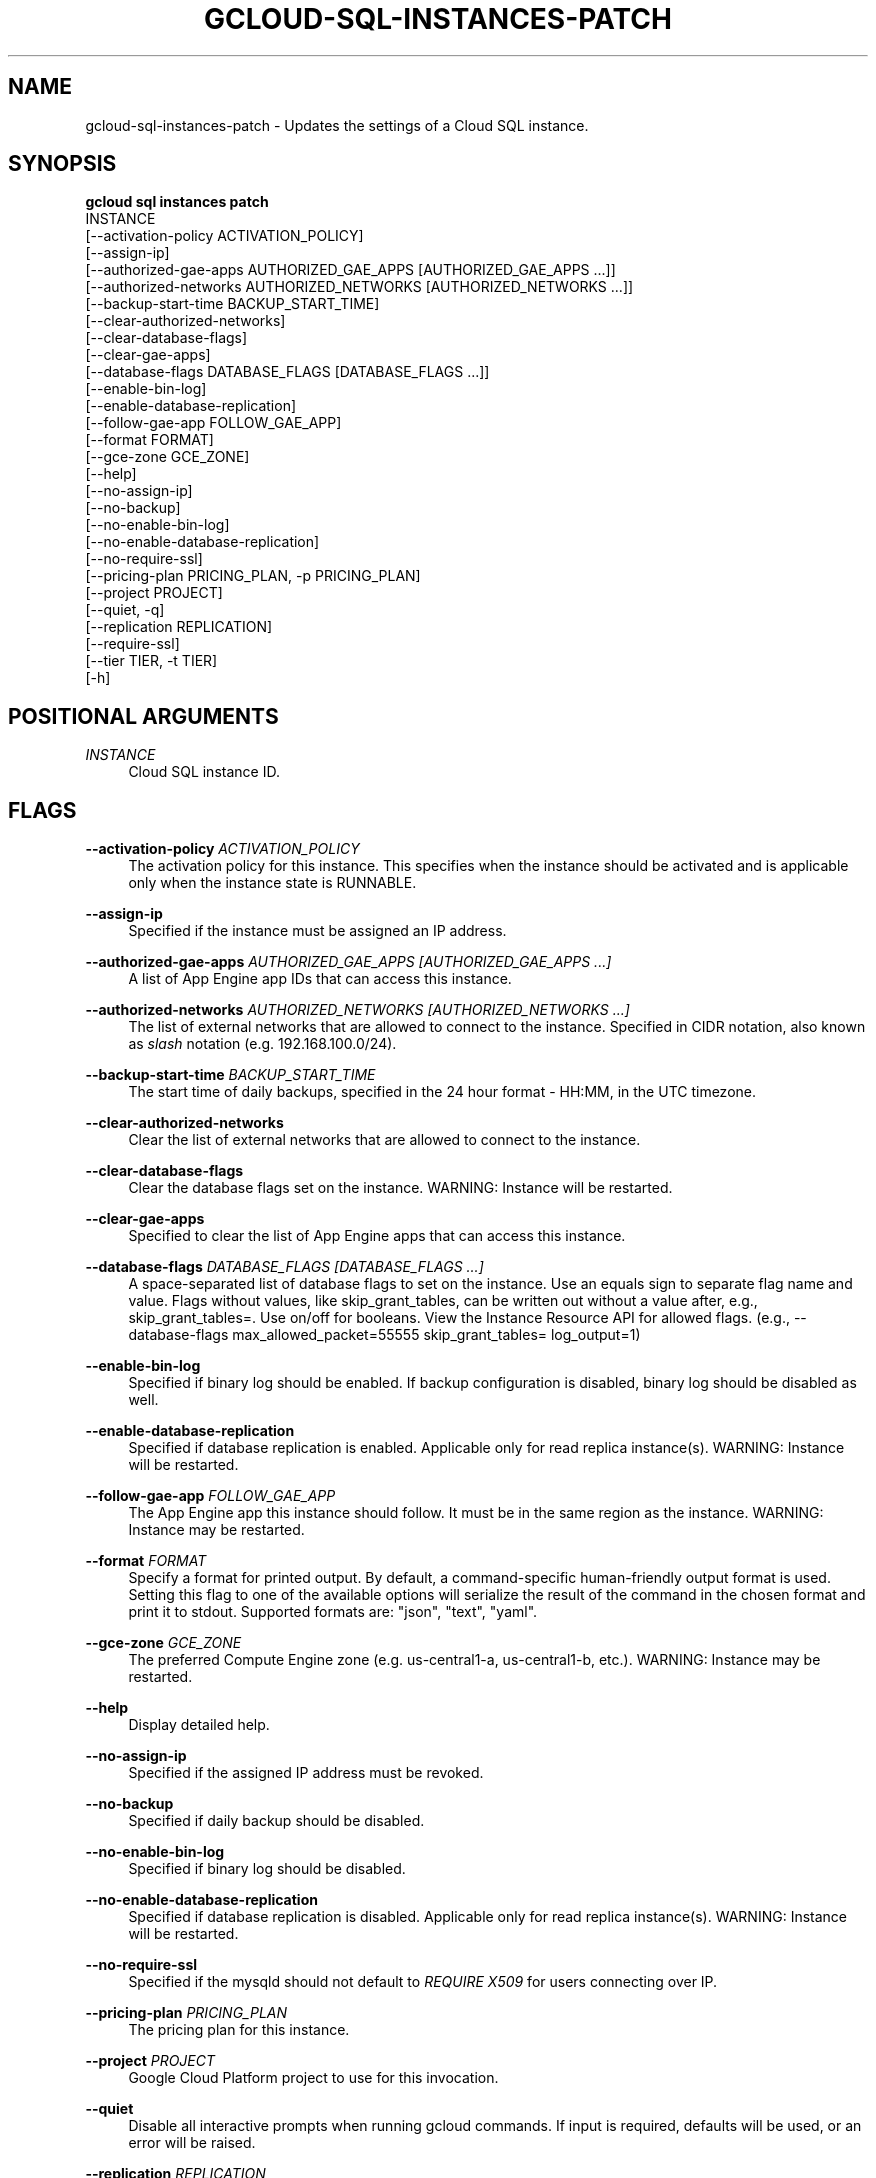 '\" t
.TH "GCLOUD\-SQL\-INSTANCES\-PATCH" "1"
.ie \n(.g .ds Aq \(aq
.el       .ds Aq '
.nh
.ad l
.SH "NAME"
gcloud-sql-instances-patch \- Updates the settings of a Cloud SQL instance\&.
.SH "SYNOPSIS"
.sp
.nf
\fBgcloud sql instances patch\fR
  INSTANCE
  [\-\-activation\-policy ACTIVATION_POLICY]
  [\-\-assign\-ip]
  [\-\-authorized\-gae\-apps AUTHORIZED_GAE_APPS [AUTHORIZED_GAE_APPS \&...]]
  [\-\-authorized\-networks AUTHORIZED_NETWORKS [AUTHORIZED_NETWORKS \&...]]
  [\-\-backup\-start\-time BACKUP_START_TIME]
  [\-\-clear\-authorized\-networks]
  [\-\-clear\-database\-flags]
  [\-\-clear\-gae\-apps]
  [\-\-database\-flags DATABASE_FLAGS [DATABASE_FLAGS \&...]]
  [\-\-enable\-bin\-log]
  [\-\-enable\-database\-replication]
  [\-\-follow\-gae\-app FOLLOW_GAE_APP]
  [\-\-format FORMAT]
  [\-\-gce\-zone GCE_ZONE]
  [\-\-help]
  [\-\-no\-assign\-ip]
  [\-\-no\-backup]
  [\-\-no\-enable\-bin\-log]
  [\-\-no\-enable\-database\-replication]
  [\-\-no\-require\-ssl]
  [\-\-pricing\-plan PRICING_PLAN, \-p PRICING_PLAN]
  [\-\-project PROJECT]
  [\-\-quiet, \-q]
  [\-\-replication REPLICATION]
  [\-\-require\-ssl]
  [\-\-tier TIER, \-t TIER]
  [\-h]
.fi
.SH "POSITIONAL ARGUMENTS"
.PP
\fIINSTANCE\fR
.RS 4
Cloud SQL instance ID\&.
.RE
.SH "FLAGS"
.PP
\fB\-\-activation\-policy\fR \fIACTIVATION_POLICY\fR
.RS 4
The activation policy for this instance\&. This specifies when the instance should be activated and is applicable only when the instance state is RUNNABLE\&.
.RE
.PP
\fB\-\-assign\-ip\fR
.RS 4
Specified if the instance must be assigned an IP address\&.
.RE
.PP
\fB\-\-authorized\-gae\-apps\fR \fIAUTHORIZED_GAE_APPS [AUTHORIZED_GAE_APPS \&...]\fR
.RS 4
A list of App Engine app IDs that can access this instance\&.
.RE
.PP
\fB\-\-authorized\-networks\fR \fIAUTHORIZED_NETWORKS [AUTHORIZED_NETWORKS \&...]\fR
.RS 4
The list of external networks that are allowed to connect to the instance\&. Specified in CIDR notation, also known as
\fIslash\fR
notation (e\&.g\&. 192\&.168\&.100\&.0/24)\&.
.RE
.PP
\fB\-\-backup\-start\-time\fR \fIBACKUP_START_TIME\fR
.RS 4
The start time of daily backups, specified in the 24 hour format \- HH:MM, in the UTC timezone\&.
.RE
.PP
\fB\-\-clear\-authorized\-networks\fR
.RS 4
Clear the list of external networks that are allowed to connect to the instance\&.
.RE
.PP
\fB\-\-clear\-database\-flags\fR
.RS 4
Clear the database flags set on the instance\&. WARNING: Instance will be restarted\&.
.RE
.PP
\fB\-\-clear\-gae\-apps\fR
.RS 4
Specified to clear the list of App Engine apps that can access this instance\&.
.RE
.PP
\fB\-\-database\-flags\fR \fIDATABASE_FLAGS [DATABASE_FLAGS \&...]\fR
.RS 4
A space\-separated list of database flags to set on the instance\&. Use an equals sign to separate flag name and value\&. Flags without values, like skip_grant_tables, can be written out without a value after, e\&.g\&.,
skip_grant_tables=\&. Use on/off for booleans\&. View the Instance Resource API for allowed flags\&. (e\&.g\&.,
\-\-database\-flags max_allowed_packet=55555 skip_grant_tables= log_output=1)
.RE
.PP
\fB\-\-enable\-bin\-log\fR
.RS 4
Specified if binary log should be enabled\&. If backup configuration is disabled, binary log should be disabled as well\&.
.RE
.PP
\fB\-\-enable\-database\-replication\fR
.RS 4
Specified if database replication is enabled\&. Applicable only for read replica instance(s)\&. WARNING: Instance will be restarted\&.
.RE
.PP
\fB\-\-follow\-gae\-app\fR \fIFOLLOW_GAE_APP\fR
.RS 4
The App Engine app this instance should follow\&. It must be in the same region as the instance\&. WARNING: Instance may be restarted\&.
.RE
.PP
\fB\-\-format\fR \fIFORMAT\fR
.RS 4
Specify a format for printed output\&. By default, a command\-specific human\-friendly output format is used\&. Setting this flag to one of the available options will serialize the result of the command in the chosen format and print it to stdout\&. Supported formats are: "json", "text", "yaml"\&.
.RE
.PP
\fB\-\-gce\-zone\fR \fIGCE_ZONE\fR
.RS 4
The preferred Compute Engine zone (e\&.g\&. us\-central1\-a, us\-central1\-b, etc\&.)\&. WARNING: Instance may be restarted\&.
.RE
.PP
\fB\-\-help\fR
.RS 4
Display detailed help\&.
.RE
.PP
\fB\-\-no\-assign\-ip\fR
.RS 4
Specified if the assigned IP address must be revoked\&.
.RE
.PP
\fB\-\-no\-backup\fR
.RS 4
Specified if daily backup should be disabled\&.
.RE
.PP
\fB\-\-no\-enable\-bin\-log\fR
.RS 4
Specified if binary log should be disabled\&.
.RE
.PP
\fB\-\-no\-enable\-database\-replication\fR
.RS 4
Specified if database replication is disabled\&. Applicable only for read replica instance(s)\&. WARNING: Instance will be restarted\&.
.RE
.PP
\fB\-\-no\-require\-ssl\fR
.RS 4
Specified if the mysqld should not default to
\fIREQUIRE X509\fR
for users connecting over IP\&.
.RE
.PP
\fB\-\-pricing\-plan\fR \fIPRICING_PLAN\fR
.RS 4
The pricing plan for this instance\&.
.RE
.PP
\fB\-\-project\fR \fIPROJECT\fR
.RS 4
Google Cloud Platform project to use for this invocation\&.
.RE
.PP
\fB\-\-quiet\fR
.RS 4
Disable all interactive prompts when running gcloud commands\&. If input is required, defaults will be used, or an error will be raised\&.
.RE
.PP
\fB\-\-replication\fR \fIREPLICATION\fR
.RS 4
The type of replication this instance uses\&.
.RE
.PP
\fB\-\-require\-ssl\fR
.RS 4
Specified if the mysqld should default to
\fIREQUIRE X509\fR
for users connecting over IP\&.
.RE
.PP
\fB\-\-tier\fR \fITIER\fR
.RS 4
The tier of service for this instance, for example D0, D1\&. WARNING: Instance will be restarted\&.
.RE
.PP
\fB\-h\fR
.RS 4
Print a summary help and exit\&.
.RE
